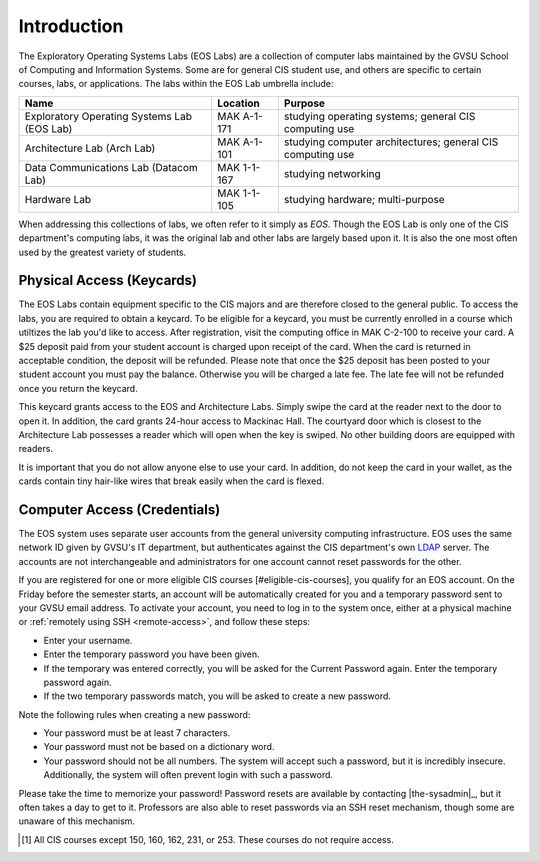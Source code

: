 ==============
 Introduction
==============

The Exploratory Operating Systems Labs (EOS Labs) are a collection of computer labs maintained by the GVSU School of Computing and Information Systems. Some are for general CIS student use, and others are specific to certain courses, labs, or applications. The labs within the EOS Lab umbrella include:

+--------------------------------------------+------------------------------+---------------------------------+
|Name                                        |Location                      |Purpose                          |
+============================================+==============================+=================================+
|Exploratory Operating Systems Lab (EOS Lab) |MAK A-1-171                   |studying operating systems;      |
|                                            |                              |general CIS computing use        |
+--------------------------------------------+------------------------------+---------------------------------+
|Architecture Lab (Arch Lab)                 |MAK A-1-101                   |studying computer architectures; |
|                                            |                              |general CIS computing use        |
+--------------------------------------------+------------------------------+---------------------------------+
|Data Communications Lab (Datacom Lab)       |MAK 1-1-167                   |studying networking              |
+--------------------------------------------+------------------------------+---------------------------------+
|Hardware Lab                                |MAK 1-1-105                   |studying hardware; multi-purpose |
+--------------------------------------------+------------------------------+---------------------------------+

When addressing this collections of labs, we often refer to it simply as *EOS*. Though the EOS Lab is only one of the CIS department's  computing labs, it was the original lab and other labs are largely based upon it. It is also the one most often used by the greatest variety of students.

Physical Access (Keycards)
==========================

The EOS Labs contain equipment specific to the CIS majors and are therefore closed to the general public. To access the labs, you are required to obtain a keycard. To be eligible for a keycard, you must be currently enrolled in a course which utiltizes the lab you'd like to access. After registration, visit the computing office in MAK C-2-100 to receive your card. A $25 deposit paid from your student account is charged upon receipt of the card. When the card is returned in acceptable condition, the deposit will be refunded.  Please note that once the $25 deposit has been posted to your student account you must pay the balance.  Otherwise you will be charged a late fee.  The late fee will not be refunded once you return the keycard.

This keycard grants access to the EOS and Architecture Labs. Simply swipe the card at the reader next to the door to open it. In addition, the card grants 24-hour access to Mackinac Hall. The courtyard door which is closest to the Architecture Lab possesses a reader which will open when the key is swiped. No other building doors are equipped with readers.

It is important that you do not allow anyone else to use your card. In addition, do not keep the card in your wallet, as the cards contain tiny hair-like wires that break easily when the card is flexed.

Computer Access (Credentials)
=============================

The EOS system uses separate user accounts from the general university computing infrastructure. EOS uses the same network ID given by GVSU's IT department, but authenticates against the CIS department's own LDAP_ server. The accounts are not interchangeable and administrators for one account cannot reset passwords for the other.

.. _LDAP: http://en.wikipedia.org/wiki/LDAP

If you are registered for one or more eligible CIS courses [#eligible-cis-courses], you qualify for an EOS account. On the Friday before the semester starts, an account will be automatically created for you and a temporary password sent to your GVSU email address. To activate your account, you need to log in to the system once, either at a physical machine or :ref:`remotely using SSH <remote-access>`, and follow these steps:

* Enter your username.
* Enter the temporary password you have been given.
* If the temporary was entered correctly, you will be asked for the Current Password again. Enter the temporary password again.
* If the two temporary passwords match, you will be asked to create a new password.

Note the following rules when creating a new password:

* Your password must be at least 7 characters.
* Your password must not be based on a dictionary word.
* Your password should not be all numbers. The system will accept such a password, but it is incredibly insecure. Additionally, the system will often prevent login with such a password.

Please take the time to memorize your password! Password resets are available by contacting |the-sysadmin|_, but it often takes a day to get to it. Professors are also able to reset passwords via an SSH reset mechanism, though some are unaware of this mechanism.

.. [#eligible-cis-courses] All CIS courses except 150, 160, 162, 231, or 253. These courses do not require access.
